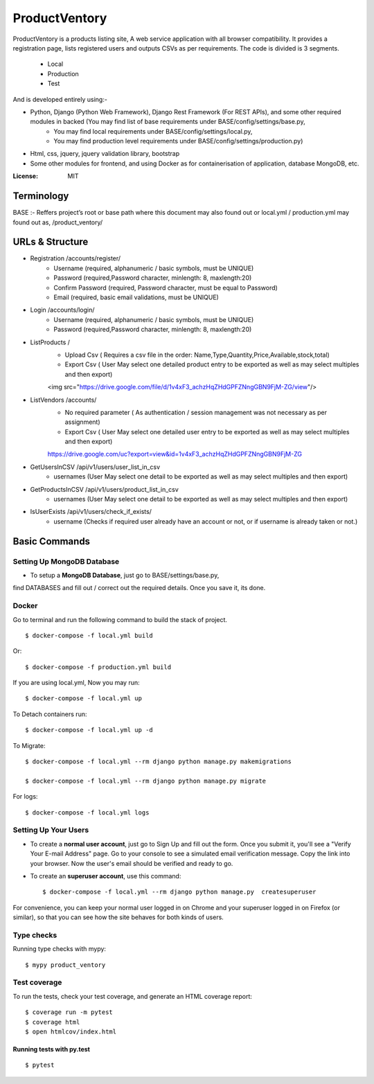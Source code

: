 ProductVentory
========

ProductVentory is a products listing site, A web service application with all browser compatibility.
It provides a registration page, lists registered users and outputs CSVs as per requirements.
The code is divided is 3 segments.
    - Local
    - Production
    - Test

And is developed entirely using:-

- Python, Django (Python Web Framework), Django Rest Framework (For REST APIs), and some other required modules in backed (You may find list of base requirements under BASE/config/settings/base.py,
   - You may find local requirements under BASE/config/settings/local.py,
   - You may find production level requirements under BASE/config/settings/production.py)
- Html, css, jquery, jquery validation library, bootstrap
- Some other modules for frontend, and using Docker as for containerisation of application, database MongoDB, etc.


:License: MIT

Terminology
--------------
BASE :- Reffers project’s root or base path where this document may also found out or local.yml / production.yml may found out as, /product_ventory/


URLs & Structure
--------
- Registration /accounts/register/
    - Username (required, alphanumeric / basic symbols, must be UNIQUE)
    - Password (required,Password  character, minlength: 8, maxlength:20)
    - Confirm Password (required, Password  character, must be equal to Password)
    - Email (required, basic email validations, must be UNIQUE)
- Login /accounts/login/
    - Username (required, alphanumeric / basic symbols, must be UNIQUE)
    - Password (required,Password  character, minlength: 8, maxlength:20)
- ListProducts /
    - Upload Csv ( Requires a csv file in the order: Name,Type,Quantity,Price,Available,stock,total)
    - Export Csv ( User May select one detailed product entry to be exported as well as may select multiples and then export)
    <img src="https://drive.google.com/file/d/1v4xF3_achzHqZHdGPFZNngGBN9FjM-ZG/view"/>
- ListVendors /accounts/
    - No required parameter ( As authentication / session management was not necessary as per assignment)
    - Export Csv ( User May select one detailed user entry to be exported as well as may select multiples and then export)
    https://drive.google.com/uc?export=view&id=1v4xF3_achzHqZHdGPFZNngGBN9FjM-ZG
- GetUsersInCSV /api/v1/users/user_list_in_csv
    - usernames (User May select one detail to be exported as well as may select multiples and then export)
- GetProductsInCSV /api/v1/users/product_list_in_csv
    - usernames (User May select one detail to be exported as well as may select multiples and then export)
- IsUserExists /api/v1/users/check_if_exists/
    - username (Checks if required user already have an account or not, or if username is already taken or not.)


Basic Commands
--------------


Setting Up MongoDB Database
^^^^^^^^^^^^^^^^^^^^^

* To setup a **MongoDB Database**, just go to BASE/settings/base.py,
find  DATABASES and fill out / correct out the required details. Once you save it, its done.

Docker
^^^^^^
Go to terminal and run the following command to build the stack of project. ::

    $ docker-compose -f local.yml build

Or::

    $ docker-compose -f production.yml build

If you are using local.yml, Now you may run::

    $ docker-compose -f local.yml up

To Detach containers run::

    $ docker-compose -f local.yml up -d

To Migrate::

    $ docker-compose -f local.yml --rm django python manage.py makemigrations

    $ docker-compose -f local.yml --rm django python manage.py migrate

For logs::

    $ docker-compose -f local.yml logs



Setting Up Your Users
^^^^^^^^^^^^^^^^^^^^^

* To create a **normal user account**, just go to Sign Up and fill out the form. Once you submit it, you'll see a "Verify Your E-mail Address" page. Go to your console to see a simulated email verification message. Copy the link into your browser. Now the user's email should be verified and ready to go.

* To create an **superuser account**, use this command::

    $ docker-compose -f local.yml --rm django python manage.py  createsuperuser

For convenience, you can keep your normal user logged in on Chrome and your superuser logged in on Firefox (or similar), so that you can see how the site behaves for both kinds of users.

Type checks
^^^^^^^^^^^

Running type checks with mypy:

::

  $ mypy product_ventory

Test coverage
^^^^^^^^^^^^^

To run the tests, check your test coverage, and generate an HTML coverage report::

    $ coverage run -m pytest
    $ coverage html
    $ open htmlcov/index.html

Running tests with py.test
~~~~~~~~~~~~~~~~~~~~~~~~~~

::

  $ pytest
